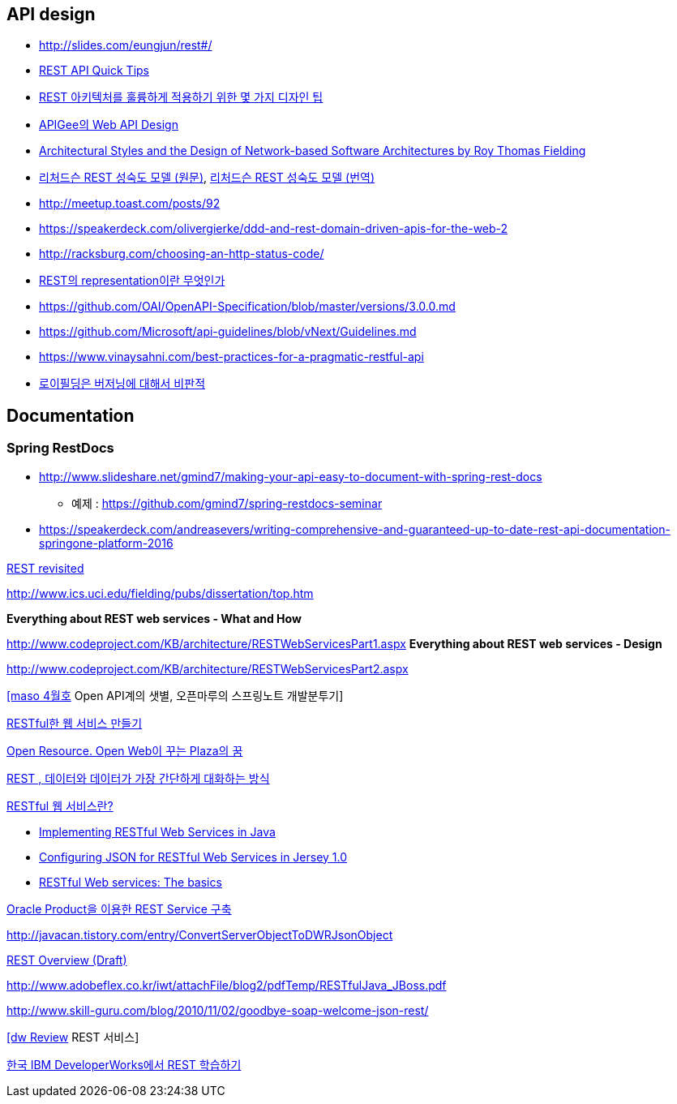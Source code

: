 == API design
* http://slides.com/eungjun/rest#/
* http://www.restapitutorial.com/lessons/restquicktips.html[REST API Quick Tips]
* https://www.theteams.kr/teams/371/post/64313[REST 아키텍처를 훌륭하게 적용하기 위한 몇 가지 디자인 팁]
* https://pages.apigee.com/rs/apigee/images/api-design-ebook-2012-03.pdf[APIGee의 Web API Design]
* http://www.ics.uci.edu/~fielding/pubs/dissertation/top.htm[Architectural Styles and
the Design of Network-based Software Architectures by  Roy Thomas Fielding]
* http://martinfowler.com/articles/richardsonMaturityModel.html[리처드슨 REST 성숙도 모델 (원문)],  http://jinson.tistory.com/190[리처드슨 REST 성숙도 모델 (번역)]
* http://meetup.toast.com/posts/92
* https://speakerdeck.com/olivergierke/ddd-and-rest-domain-driven-apis-for-the-web-2
* http://racksburg.com/choosing-an-http-status-code/
* https://blog.npcode.com/2017/04/03/rest%EC%9D%98-representation%EC%9D%B4%EB%9E%80-%EB%AC%B4%EC%97%87%EC%9D%B8%EA%B0%80/[REST의 representation이란 무엇인가]
* https://github.com/OAI/OpenAPI-Specification/blob/master/versions/3.0.0.md
* https://github.com/Microsoft/api-guidelines/blob/vNext/Guidelines.md
* https://www.vinaysahni.com/best-practices-for-a-pragmatic-restful-api
* https://twitter.com/fielding/status/376835835670167552[로이필딩은 버저닝에 대해서 비판적]

== Documentation
=== Spring RestDocs
* http://www.slideshare.net/gmind7/making-your-api-easy-to-document-with-spring-rest-docs
** 예제 : https://github.com/gmind7/spring-restdocs-seminar
* https://speakerdeck.com/andreasevers/writing-comprehensive-and-guaranteed-up-to-date-rest-api-documentation-springone-platform-2016

http://younghoe.info/1352[REST revisited]

http://www.ics.uci.edu/~fielding/pubs/dissertation/top.htm[http://www.ics.uci.edu/~fielding/pubs/dissertation/top.htm]

**Everything about REST web services - What and How**

http://www.codeproject.com/KB/architecture/RESTWebServicesPart1.aspx[http://www.codeproject.com/KB/architecture/RESTWebServicesPart1.aspx]  
**Everything about REST web services - Design**

http://www.codeproject.com/KB/architecture/RESTWebServicesPart2.aspx[http://www.codeproject.com/KB/architecture/RESTWebServicesPart2.aspx]

http://blog.openmaru.com/97[[maso 4월호] Open API계의 샛별, 오픈마루의 스프링노트 개발분투기]

http://www.ibm.com/developerworks/kr/library/tutorial/j-rest/index.html[RESTful한 웹 서비스 만들기]

http://humbleprogrammer.net/blog/?p=264[Open Resource. Open Web이 꾸는 Plaza의 꿈]

http://humbleprogrammer.net/blog/?p=304[REST , 데이터와 데이터가 가장 간단하게 대화하는 방식]

http://www.jaso.co.kr/333[RESTful 웹 서비스란?] 

*   http://blogs.sun.com/enterprisetechtips/entry/implementing_restful_web_services_in[Implementing RESTful Web Services in Java]
*   http://blogs.sun.com/enterprisetechtips/entry/configuring_json_for_restful_web[Configuring JSON for RESTful Web Services in Jersey 1.0]
*   http://www.ibm.com/developerworks/webservices/library/ws-restful/index.html?ca=dgr-jw22RESTfulBasics&S_Tact=105AGX59&S_CMP=GRsitejw22[RESTful Web services: The basics]

http://bcho.tistory.com/355[Oracle Product을 이용한 REST Service 구축]

http://javacan.tistory.com/entry/ConvertServerObjectToDWRJsonObject[]

http://bcho.tistory.com/348[REST Overview (Draft)]

http://www.adobeflex.co.kr/iwt/attachFile/blog2/pdfTemp/RESTfulJava_JBoss.pdf[http://www.adobeflex.co.kr/iwt/attachFile/blog2/pdfTemp/RESTfulJava_JBoss.pdf]

http://www.skill-guru.com/blog/2010/11/02/goodbye-soap-welcome-json-rest/[http://www.skill-guru.com/blog/2010/11/02/goodbye-soap-welcome-json-rest/]

http://doortts.tistory.com/145[[dw Review] REST 서비스]

http://ahnyounghoe.tistory.com/1392[한국 IBM DeveloperWorks에서 REST 학습하기]
